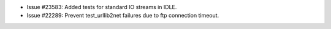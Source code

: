 - Issue #23583: Added tests for standard IO streams in IDLE.

- Issue #22289: Prevent test_urllib2net failures due to ftp connection timeout.

